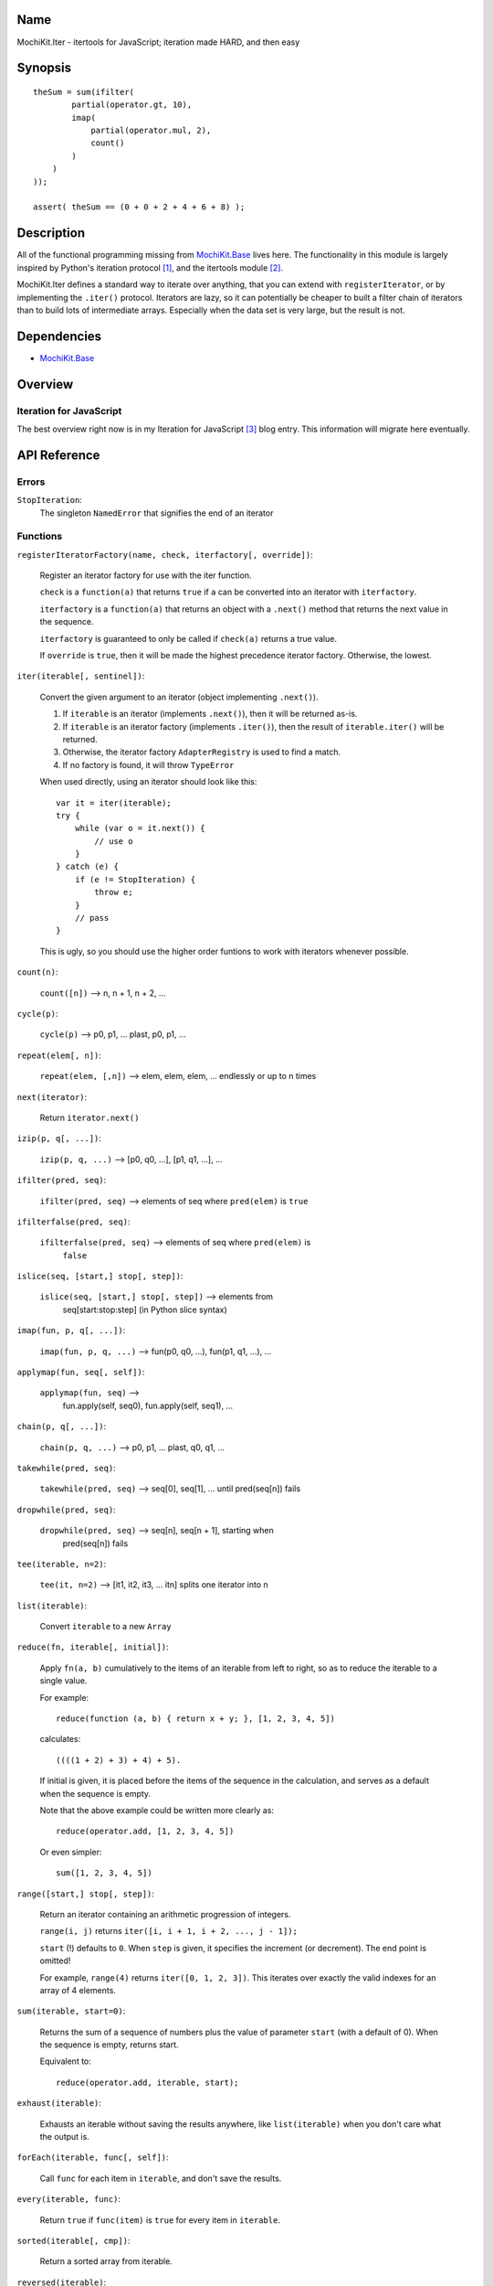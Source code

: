 .. -*- mode: rst -*-

Name
====

MochiKit.Iter - itertools for JavaScript; iteration made HARD, and then easy


Synopsis
========

::

        
    theSum = sum(ifilter(
            partial(operator.gt, 10),
            imap(
                partial(operator.mul, 2),
                count()
            )
        )
    ));

    assert( theSum == (0 + 0 + 2 + 4 + 6 + 8) );


Description
===========

All of the functional programming missing from `MochiKit.Base`_ lives here.
The functionality in this module is largely inspired by Python's iteration
protocol [1]_, and the itertools module [2]_.

MochiKit.Iter defines a standard way to iterate over anything, that you can
extend with ``registerIterator``, or by implementing the ``.iter()`` protocol.
Iterators are lazy, so it can potentially be cheaper to built a filter
chain of iterators than to build lots of intermediate arrays.  Especially
when the data set is very large, but the result is not.


Dependencies
============

- `MochiKit.Base`_

.. _`MochiKit.Base`: Base.html


Overview
========

Iteration for JavaScript
------------------------

The best overview right now is in my Iteration for JavaScript [3]_ blog entry.
This information will migrate here eventually.

API Reference
=============

Errors
------

``StopIteration``:
    The singleton ``NamedError`` that signifies the end of an iterator

Functions
---------

``registerIteratorFactory(name, check, iterfactory[, override])``:

    Register an iterator factory for use with the iter function.

    ``check`` is a ``function(a)`` that returns ``true`` if ``a`` can be
    converted into an iterator with ``iterfactory``.

    ``iterfactory`` is a ``function(a)`` that returns an object with a
    ``.next()`` method that returns the next value in the sequence.

    ``iterfactory`` is guaranteed to only be called if ``check(a)``
    returns a true value.

    If ``override`` is ``true``, then it will be made the
    highest precedence iterator factory.  Otherwise, the lowest.


``iter(iterable[, sentinel])``:

    Convert the given argument to an iterator (object implementing
    ``.next()``).
    
    1. If ``iterable`` is an iterator (implements ``.next()``), then it will
       be returned as-is.
    2. If ``iterable`` is an iterator factory (implements ``.iter()``), then
       the result of ``iterable.iter()`` will be returned.
    3. Otherwise, the iterator factory ``AdapterRegistry`` is used to find a 
       match.
    4. If no factory is found, it will throw ``TypeError``

    When used directly, using an iterator should look like this::

        var it = iter(iterable);
        try {
            while (var o = it.next()) {
                // use o
            }
        } catch (e) {
            if (e != StopIteration) {
                throw e;
            }
            // pass
        }

    This is ugly, so you should use the higher order funtions to work
    with iterators whenever possible.


``count(n)``:

    ``count([n])`` --> n, n + 1, n + 2, ...


``cycle(p)``:

    ``cycle(p)`` --> p0, p1, ... plast, p0, p1, ...


``repeat(elem[, n])``:

    ``repeat(elem, [,n])`` --> elem, elem, elem, ... endlessly or up to n times
        

``next(iterator)``:

    Return ``iterator.next()``


``izip(p, q[, ...])``:

    ``izip(p, q, ...)`` --> [p0, q0, ...], [p1, q1, ...], ...


``ifilter(pred, seq)``:

    ``ifilter(pred, seq)`` --> elements of seq where ``pred(elem)`` is ``true``


``ifilterfalse(pred, seq)``:

    ``ifilterfalse(pred, seq)`` --> elements of seq where ``pred(elem)`` is
        ``false``
 

``islice(seq, [start,] stop[, step])``:

    ``islice(seq, [start,] stop[, step])`` --> elements from 
        seq[start:stop:step] (in Python slice syntax)


``imap(fun, p, q[, ...])``:

    ``imap(fun, p, q, ...)`` --> fun(p0, q0, ...), fun(p1, q1, ...), ...
    

``applymap(fun, seq[, self])``:
    
    ``applymap(fun, seq)`` -->
        fun.apply(self, seq0), fun.apply(self, seq1), ...


``chain(p, q[, ...])``:

    ``chain(p, q, ...)`` --> p0, p1, ... plast, q0, q1, ...


``takewhile(pred, seq)``:

    ``takewhile(pred, seq)`` --> seq[0], seq[1], ... until pred(seq[n]) fails


``dropwhile(pred, seq)``:

    ``dropwhile(pred, seq)`` --> seq[n], seq[n + 1], starting when
        pred(seq[n]) fails


``tee(iterable, n=2)``:

    ``tee(it, n=2)`` --> [it1, it2, it3, ... itn] splits one iterator into n


``list(iterable)``:

    Convert ``iterable`` to a new ``Array``


``reduce(fn, iterable[, initial])``:

    Apply ``fn(a, b)`` cumulatively to the items of an
    iterable from left to right, so as to reduce the iterable
    to a single value.

    For example::
    
        reduce(function (a, b) { return x + y; }, [1, 2, 3, 4, 5])

    calculates::

        ((((1 + 2) + 3) + 4) + 5).
    
    If initial is given, it is placed before the items of the sequence
    in the calculation, and serves as a default when the sequence is
    empty.

    Note that the above example could be written more clearly as::

        reduce(operator.add, [1, 2, 3, 4, 5])

    Or even simpler::

        sum([1, 2, 3, 4, 5])


``range([start,] stop[, step])``:

    Return an iterator containing an arithmetic progression of integers.

    ``range(i, j)`` returns ``iter([i, i + 1, i + 2, ..., j - 1]);``

    ``start`` (!) defaults to ``0``.  When ``step`` is given, it specifies the
    increment (or decrement).  The end point is omitted!
    
    For example, ``range(4)`` returns ``iter([0, 1, 2, 3])``.
    This iterates over exactly the valid indexes for an array of 4 elements.
        

``sum(iterable, start=0)``:

    Returns the sum of a sequence of numbers plus the value
    of parameter ``start`` (with a default of 0).  When the sequence is
    empty, returns start.

    Equivalent to::

        reduce(operator.add, iterable, start);
        

``exhaust(iterable)``:

    Exhausts an iterable without saving the results anywhere,
    like ``list(iterable)`` when you don't care what the output is.


``forEach(iterable, func[, self])``:

    Call ``func`` for each item in ``iterable``, and don't save the results.


``every(iterable, func)``:

    Return ``true`` if ``func(item)`` is ``true`` for every item in
    ``iterable``.


``sorted(iterable[, cmp])``:

    Return a sorted array from iterable.


``reversed(iterable)``:

    Return a reversed array from iterable.


``some(iterable, func)``:

    Return ``true`` if ``func(item)`` is ``true`` for at least one item in
    ``iterable``.


``iextend(lst, iterable)``:

    Just like ``list(iterable)``, except it pushes results on ``lst`` rather
    than creating a new one.


See Also
========

.. [1] The iteration protocol is described in 
       PEP 234 - Iterators: http://www.python.org/peps/pep-0234.html
.. [2] Python's itertools
       module: http://docs.python.org/lib/module-itertools.html
.. [3] Iteration in JavaScript: http://bob.pythonmac.org/archives/2005/07/06/iteration-in-javascript/


Authors
=======

- Bob Ippolito <bob@redivi.com>


Copyright
=========

Copyright 2005 Bob Ippolito <bob@redivi.com>.  This program is dual-licensed
free software; you can redistribute it and/or modify it under the terms of the
`MIT License`_ or the `Academic Free License v2.1`_.

.. _`MIT License`: http://www.opensource.org/licenses/mit-license.php
.. _`Academic Free License v2.1`: http://www.opensource.org/licenses/afl-2.1.php
